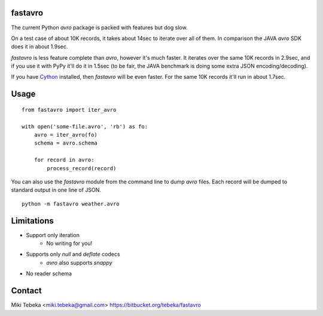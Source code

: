 fastavro
========

The current Python `avro` package is packed with features but dog slow.

On a test case of about 10K records, it takes about 14sec to iterate over all of
them. In comparison the JAVA `avro` SDK does it in about 1.9sec.

`fastavro` is less feature complete than `avro`, however it's much faster. It
iterates over the same 10K records in 2.9sec, and if you use it with PyPy it'll
do it in 1.5sec (to be fair, the JAVA benchmark is doing some extra JSON
encoding/decoding).

If you have `Cython`_ installed, then `fastavro` will be even faster. For the
same 10K records it'll run in about 1.7sec.

.. _`Cython`: http://cython.org/


Usage
=====
::

    from fastavro import iter_avro

    with open('some-file.avro', 'rb') as fo:
        avro = iter_avro(fo)
        schema = avro.schema

        for record in avro:
            process_record(record)

You can also use the `fastavro` module from the command line to dump `avro`
files. Each record will be dumped to standard output in one line of JSON.
::

    python -m fastavro weather.avro

Limitations
===========
* Support only iteration
    - No writing for you!
* Supports only `null` and `deflate` codecs
    - `avro` also supports `snappy`
* No reader schema

Contact
=======
Miki Tebeka <miki.tebeka@gmail.com>
https://bitbucket.org/tebeka/fastavro
